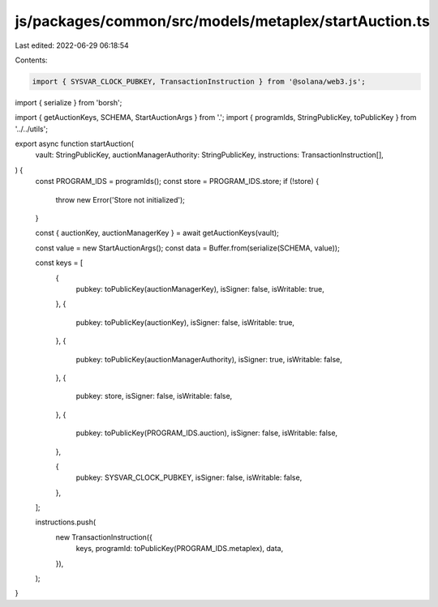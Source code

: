js/packages/common/src/models/metaplex/startAuction.ts
======================================================

Last edited: 2022-06-29 06:18:54

Contents:

.. code-block:: ts

    import { SYSVAR_CLOCK_PUBKEY, TransactionInstruction } from '@solana/web3.js';
import { serialize } from 'borsh';

import { getAuctionKeys, SCHEMA, StartAuctionArgs } from '.';
import { programIds, StringPublicKey, toPublicKey } from '../../utils';

export async function startAuction(
  vault: StringPublicKey,
  auctionManagerAuthority: StringPublicKey,
  instructions: TransactionInstruction[],
) {
  const PROGRAM_IDS = programIds();
  const store = PROGRAM_IDS.store;
  if (!store) {
    throw new Error('Store not initialized');
  }

  const { auctionKey, auctionManagerKey } = await getAuctionKeys(vault);

  const value = new StartAuctionArgs();
  const data = Buffer.from(serialize(SCHEMA, value));

  const keys = [
    {
      pubkey: toPublicKey(auctionManagerKey),
      isSigner: false,
      isWritable: true,
    },
    {
      pubkey: toPublicKey(auctionKey),
      isSigner: false,
      isWritable: true,
    },
    {
      pubkey: toPublicKey(auctionManagerAuthority),
      isSigner: true,
      isWritable: false,
    },
    {
      pubkey: store,
      isSigner: false,
      isWritable: false,
    },
    {
      pubkey: toPublicKey(PROGRAM_IDS.auction),
      isSigner: false,
      isWritable: false,
    },

    {
      pubkey: SYSVAR_CLOCK_PUBKEY,
      isSigner: false,
      isWritable: false,
    },
  ];

  instructions.push(
    new TransactionInstruction({
      keys,
      programId: toPublicKey(PROGRAM_IDS.metaplex),
      data,
    }),
  );
}


